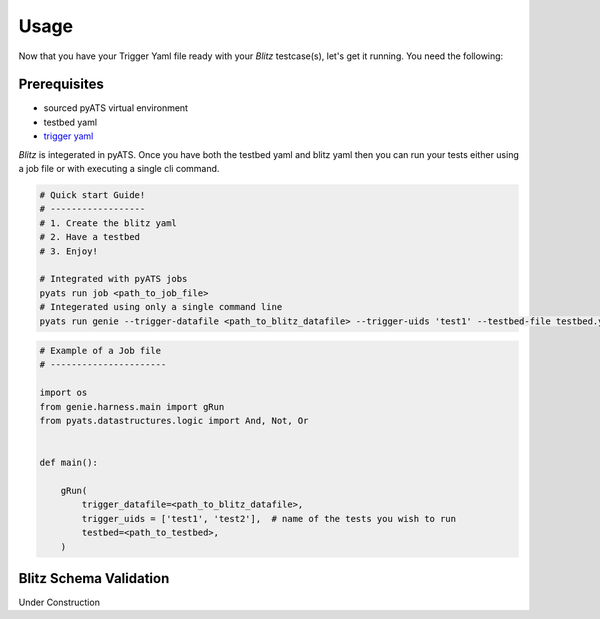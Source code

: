 Usage
=====
Now that you have your Trigger Yaml file ready with your *Blitz* testcase(s), let's get it running. You need the following:

Prerequisites
-------------
* sourced pyATS virtual environment
* testbed yaml
* `trigger yaml <https://pubhub.devnetcloud.com/media/pyats-development-guide/docs/writetrigger/writetrigger.html#create-a-new-trigger-datafile>`_

*Blitz* is integerated in pyATS. Once you have both the testbed yaml and
blitz yaml then you can run your tests either using a job file or with executing a single cli command.

.. code-block:: bash

    # Quick start Guide!
    # ------------------
    # 1. Create the blitz yaml
    # 2. Have a testbed
    # 3. Enjoy!

    # Integrated with pyATS jobs
    pyats run job <path_to_job_file> 
    # Integerated using only a single command line
    pyats run genie --trigger-datafile <path_to_blitz_datafile> --trigger-uids 'test1' --testbed-file testbed.yaml

.. code-block:: python


  # Example of a Job file
  # ----------------------

  import os
  from genie.harness.main import gRun
  from pyats.datastructures.logic import And, Not, Or
  

  def main():
  
      gRun(
          trigger_datafile=<path_to_blitz_datafile>,
          trigger_uids = ['test1', 'test2'],  # name of the tests you wish to run
          testbed=<path_to_testbed>,
      )


Blitz Schema Validation
-----------------------
Under Construction